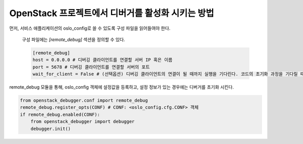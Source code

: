 ==================================================
OpenStack 프로젝트에서 디버거를 활성화 시키는 방법
==================================================

먼저, 서비스 애플리케이션의 oslo_config로 쓸 수 있도록 구성 파일을 읽어들여야 한다.

    구성 파일에는 `[remote_debug]` 섹션을 정의할 수 있다.

    .. code-block:: ini

        [remote_debug]
        host = 0.0.0.0 # 디버깅 클라이언트를 연결할 서버 IP 혹은 이름
        port = 5678 # 디버깅 클라이언트를 연결할 서버의 포트
        wait_for_client = False # (선택옵션) 디버깅 클라이언트의 연결이 될 때까지 실행을 기다린다. 코드의 초기화 과정을 기다릴 때 유용 (기본값: False)

remote_debug 모듈을 통해, oslo_config 객체에 설정값을 등록하고, 설정 정보가 있는 경우에는 디버거를 초기화 시킨다.

.. code-block:: python

    from openstack_debugger.conf import remote_debug
    remote_debug.register_opts(CONF) # CONF: <oslo_config.cfg.CONF> 객체
    if remote_debug.enabled(CONF):
        from openstack_debugger import debugger
        debugger.init()
